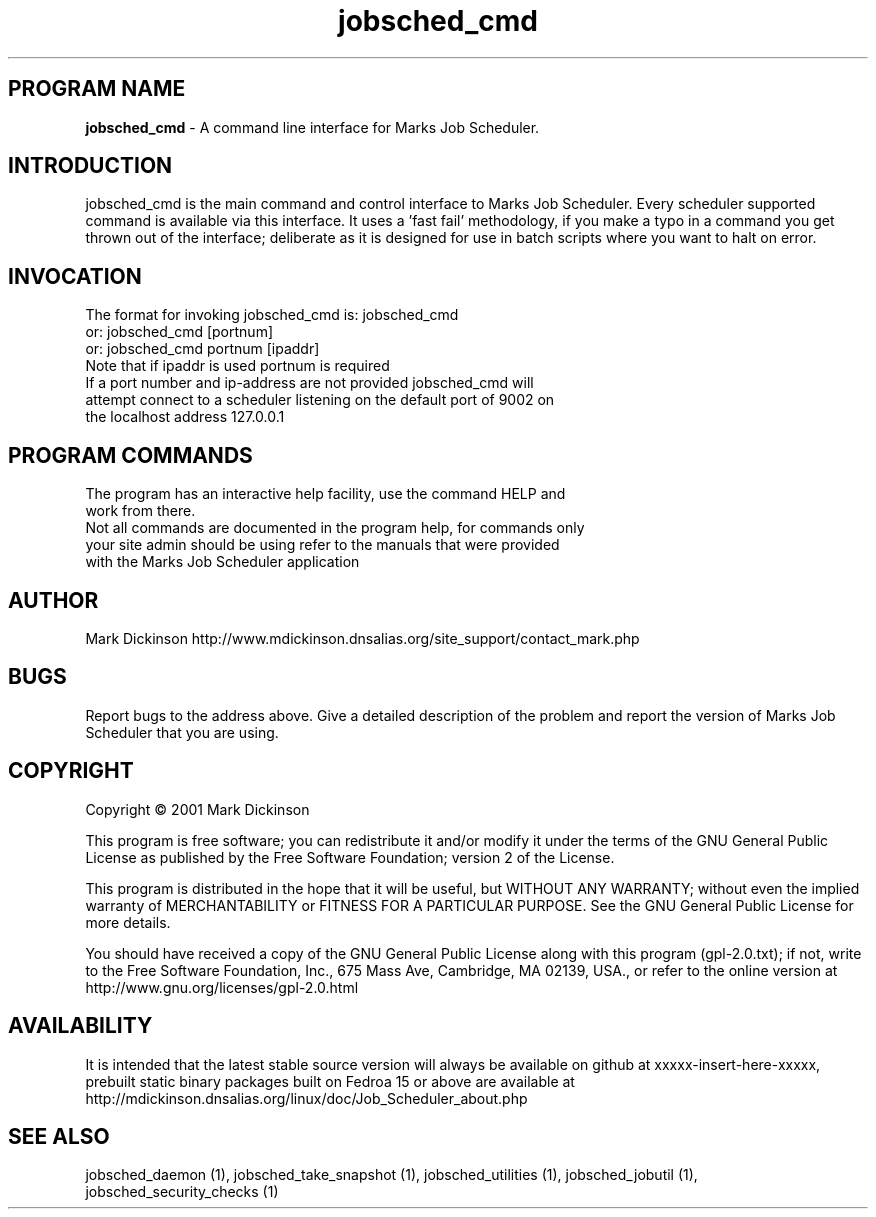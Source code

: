 .ig \"-*- jobsched_cmd -*-
Copyright (C) 2001 Mark Dickinson
Marks Job Scheduler is distibuted under the terms of the GNU GPL.
..
.de TQ
.br
.ns
.TP \\$1
..
.\" Like TP, but if specified indent is more than half
.\" the current line-length - indent, use the default indent.
.de Tp
.ie \\n(.$=0:((0\\$1)*2u>(\\n(.lu-\\n(.iu)) .TP
.el .TP "\\$1"
..
.TH jobsched_cmd 1 "August-14-2011" "Marks Job Scheduler v1.13"
.SH PROGRAM NAME
.B jobsched_cmd
\- A command line interface for Marks Job Scheduler.
.SH INTRODUCTION
jobsched_cmd is the main command and control interface to Marks Job Scheduler. Every scheduler supported command is available via this interface. It uses a 'fast fail' methodology, if you make a typo in a command you get thrown out of the interface; deliberate as it is designed for use in batch scripts where you want to halt on error.

.SH INVOCATION
The format for invoking jobsched_cmd is:   jobsched_cmd\fR
                                     or:   jobsched_cmd [portnum] \fR
                                     or:   jobsched_cmd portnum [ipaddr]\fR
.TP
Note that if ipaddr is used portnum is required \fR
.TP
If a port number and ip-address are not provided jobsched_cmd will attempt connect to a scheduler listening on the default port of 9002 on the localhost address 127.0.0.1

.SH PROGRAM COMMANDS
.TP
The program has an interactive help facility, use the command HELP and work from there.
.TP
Not all commands are documented in the program help, for commands only your site admin should be using refer to the manuals that were provided with the Marks Job Scheduler application
.SH AUTHOR
Mark Dickinson http://www.mdickinson.dnsalias.org/site_support/contact_mark.php
.SH BUGS
Report bugs to the address above.
Give a detailed description of the problem and report the version of Marks Job Scheduler that you are using.
.SH COPYRIGHT
Copyright \(co 2001 Mark Dickinson
.LP
This program is free software; you can redistribute it and/or modify it under the terms of the GNU General Public License as published by the Free Software Foundation; version 2 of the License.

This program is distributed in the hope that it will be useful, but WITHOUT ANY WARRANTY; without even the implied warranty of MERCHANTABILITY or FITNESS FOR A PARTICULAR PURPOSE.  See the GNU General Public License for more details.

You should have received a copy of the GNU General Public License along with this program (gpl-2.0.txt); if not, write to the Free Software Foundation, Inc., 675 Mass Ave, Cambridge, MA 02139, USA., or refer to the online version at http://www.gnu.org/licenses/gpl-2.0.html
.LP
.SH AVAILABILITY
It is intended that the latest stable source version will always be available on github at xxxxx-insert-here-xxxxx, prebuilt static binary packages built on Fedroa 15 or above are available at http://mdickinson.dnsalias.org/linux/doc/Job_Scheduler_about.php
.LP
.SH SEE ALSO
jobsched_daemon (1), jobsched_take_snapshot (1), jobsched_utilities (1), jobsched_jobutil (1), jobsched_security_checks (1)
